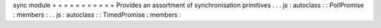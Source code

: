 sync
module
=
=
=
=
=
=
=
=
=
=
=
Provides
an
assortment
of
synchronisation
primitives
.
.
.
js
:
autoclass
:
:
PollPromise
:
members
:
.
.
js
:
autoclass
:
:
TimedPromise
:
members
:
